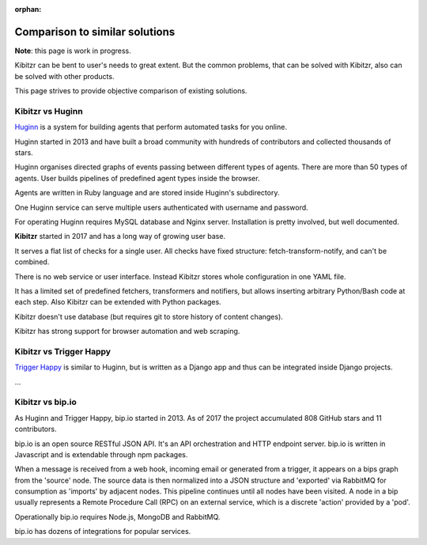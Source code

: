:orphan:

.. _comparison:

===============================
Comparison to similar solutions
===============================

**Note**: this page is work in progress.

Kibitzr can be bent to user's needs to great extent.
But the common problems, that can be solved with Kibitzr, also can be solved with other products.

This page strives to provide objective comparison of existing solutions.

Kibitzr vs Huginn
-----------------

`Huginn`_ is a system for building agents that perform automated tasks for you online.

Huginn started in 2013 and have built a broad community with hundreds of contributors
and collected thousands of stars.

Huginn organises directed graphs of events passing between different types of agents.
There are more than 50 types of agents.
User builds pipelines of predefined agent types inside the browser.

Agents are written in Ruby language and are stored inside Huginn's subdirectory.

One Huginn service can serve multiple users authenticated with username and password.

For operating Huginn requires MySQL database and Nginx server.
Installation is pretty involved, but well documented.


**Kibitzr** started in 2017 and has a long way of growing user base.

It serves a flat list of checks for a single user.
All checks have fixed structure: fetch-transform-notify, and can't be combined.

There is no web service or user interface.
Instead Kibitzr stores whole configuration in one YAML file.

It has a limited set of predefined fetchers, transformers and notifiers,
but allows inserting arbitrary Python/Bash code at each step.
Also Kibitzr can be extended with Python packages.

Kibitzr doesn't use database (but requires git to store history of content changes).

Kibitzr has strong support for browser automation and web scraping.

.. _Huginn: https://github.com/huginn/huginn


Kibitzr vs Trigger Happy
------------------------

`Trigger Happy`_ is similar to Huginn, but is written as a Django app and thus can be integrated inside Django projects.

...

Kibitzr vs bip.io
-----------------

As Huginn and Trigger Happy, bip.io started in 2013.
As of 2017 the project accumulated 808 GitHub stars and 11 contributors.

bip.io is an open source RESTful JSON API.
It's an API orchestration and HTTP endpoint server.
bip.io is written in Javascript and is extendable through npm packages.

When a message is received from a web hook, incoming email or generated from a trigger,
it appears on a bips graph from the 'source' node.
The source data is then normalized into a JSON structure and
'exported' via RabbitMQ for consumption as 'imports' by adjacent nodes.
This pipeline continues until all nodes have been visited.
A node in a bip usually represents a Remote Procedure Call (RPC) on an external service,
which is a discrete 'action' provided by a 'pod'.

Operationally bip.io requires Node.js, MongoDB and RabbitMQ.

bip.io has dozens of integrations for popular services.

.. _`Trigger Happy`: https://trigger-happy.eu/
